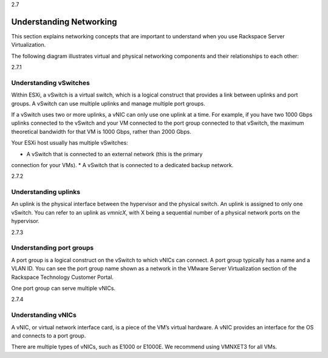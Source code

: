 .. _understanding_networking:

2.7

========================
Understanding Networking
========================

This section explains networking concepts that are important to understand
when you use Rackspace Server Virtualization.

The following diagram illustrates virtual and physical networking components
and their relationships to each other:

.. image:: Picture1.png



.. _understanding_vswitches:

2.7.1

Understanding vSwitches
-----------------------

Within ESXi, a vSwitch is a virtual switch, which is a logical construct
that provides a link between uplinks and port groups. A vSwitch can use
multiple uplinks and manage multiple port groups.

If a vSwitch uses two or more uplinks, a vNIC can only use one uplink at a
time. For example, if you have two 1000 Gbps uplinks connected to the
vSwitch and your VM connected to the port group connected to that vSwitch,
the maximum theoretical bandwidth for that VM is 1000 Gbps, rather than
2000 Gbps.

Your ESXi host usually has multiple vSwitches:

* A vSwitch that is connected to an external network (this is the primary
connection for your VMs).
* A vSwitch that is connected to a dedicated backup network.


.. _understanding_uplinks:

2.7.2

Understanding uplinks
---------------------

An uplink is the physical interface between the hypervisor and the
physical switch. An uplink is assigned to only one vSwitch. You can
refer to an uplink as *vmnicX*, with X being a sequential number of a
physical network ports on the hypervisor.


.. _understanding_port_groups:

2.7.3

Understanding port groups
-------------------------

A port group is a logical construct on the vSwitch to which vNICs can
connect. A port group typically has a name and a VLAN ID. You can see
the port group name shown as a network in the VMware Server Virtualization
section of the Rackspace Technology Customer Portal.

One port group can serve multiple vNICs.



.. _understanding_vnics:

2.7.4

Understanding vNICs
-------------------

A vNIC, or virtual network interface card, is a piece of the VM’s virtual
hardware. A vNIC provides an interface for the OS and connects to a port group.

There are multiple types of vNICs, such as E1000 or E1000E. We recommend
using VMNXET3 for all VMs.
